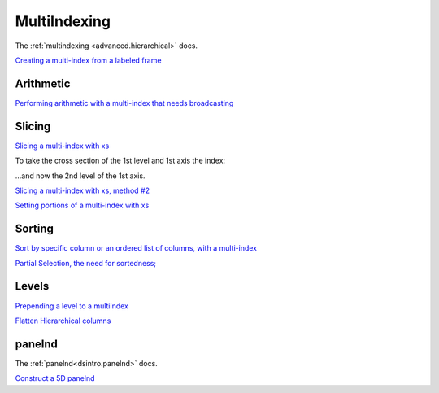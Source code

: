 .. ipython:: python
   :suppress:
   
   import pandas as pd
   import numpy as np

   import random
   import os
   import itertools
   import functools
   import datetime

   np.random.seed(123456)
   pd.options.display.max_rows=8
   import matplotlib
   matplotlib.style.use('ggplot')
   np.set_printoptions(precision=4, suppress=True)

.. _cookbook.multi_index:

MultiIndexing
-------------

The :ref:`multindexing <advanced.hierarchical>` docs.

`Creating a multi-index from a labeled frame
<http://stackoverflow.com/questions/14916358/reshaping-dataframes-in-pandas-based-on-column-labels>`__

.. ipython:: python

   df = pd.DataFrame({'row' : [0,1,2],
                      'One_X' : [1.1,1.1,1.1],
                      'One_Y' : [1.2,1.2,1.2],
                      'Two_X' : [1.11,1.11,1.11],
                      'Two_Y' : [1.22,1.22,1.22]}); df

   # As Labelled Index
   df = df.set_index('row');df
   # With Hierarchical Columns
   df.columns = pd.MultiIndex.from_tuples([tuple(c.split('_')) for c in df.columns]);df
   # Now stack & Reset
   df = df.stack(0).reset_index(1);df
   # And fix the labels (Notice the label 'level_1' got added automatically)
   df.columns = ['Sample','All_X','All_Y'];df

Arithmetic
**********

`Performing arithmetic with a multi-index that needs broadcasting
<http://stackoverflow.com/questions/19501510/divide-entire-pandas-multiindex-dataframe-by-dataframe-variable/19502176#19502176>`__

.. ipython:: python

   cols = pd.MultiIndex.from_tuples([ (x,y) for x in ['A','B','C'] for y in ['O','I']])
   df = pd.DataFrame(np.random.randn(2,6),index=['n','m'],columns=cols); df
   df = df.div(df['C'],level=1); df

Slicing
*******

`Slicing a multi-index with xs
<http://stackoverflow.com/questions/12590131/how-to-slice-multindex-columns-in-pandas-dataframes>`__

.. ipython:: python

   coords = [('AA','one'),('AA','six'),('BB','one'),('BB','two'),('BB','six')]
   index = pd.MultiIndex.from_tuples(coords)
   df = pd.DataFrame([11,22,33,44,55],index,['MyData']); df

To take the cross section of the 1st level and 1st axis the index:

.. ipython:: python

   df.xs('BB',level=0,axis=0)  #Note : level and axis are optional, and default to zero

...and now the 2nd level of the 1st axis.

.. ipython:: python

   df.xs('six',level=1,axis=0)

`Slicing a multi-index with xs, method #2
<http://stackoverflow.com/questions/14964493/multiindex-based-indexing-in-pandas>`__

.. ipython:: python

   index = list(itertools.product(['Ada','Quinn','Violet'],['Comp','Math','Sci']))
   headr = list(itertools.product(['Exams','Labs'],['I','II']))

   indx = pd.MultiIndex.from_tuples(index,names=['Student','Course'])
   cols = pd.MultiIndex.from_tuples(headr) #Notice these are un-named

   data = [[70+x+y+(x*y)%3 for x in range(4)] for y in range(9)]

   df = pd.DataFrame(data,indx,cols); df

   All = slice(None)

   df.loc['Violet']
   df.loc[(All,'Math'),All]
   df.loc[(slice('Ada','Quinn'),'Math'),All]
   df.loc[(All,'Math'),('Exams')]
   df.loc[(All,'Math'),(All,'II')]

`Setting portions of a multi-index with xs
<http://stackoverflow.com/questions/19319432/pandas-selecting-a-lower-level-in-a-dataframe-to-do-a-ffill>`__

Sorting
*******

`Sort by specific column or an ordered list of columns, with a multi-index
<http://stackoverflow.com/questions/14733871/mutli-index-sorting-in-pandas>`__

.. ipython:: python

   df.sort_values(by=('Labs', 'II'), ascending=False)

`Partial Selection, the need for sortedness;
<https://github.com/pydata/pandas/issues/2995>`__

Levels
******

`Prepending a level to a multiindex
<http://stackoverflow.com/questions/14744068/prepend-a-level-to-a-pandas-multiindex>`__

`Flatten Hierarchical columns
<http://stackoverflow.com/questions/14507794/python-pandas-how-to-flatten-a-hierarchical-index-in-columns>`__

panelnd
*******

The :ref:`panelnd<dsintro.panelnd>` docs.

`Construct a 5D panelnd
<http://stackoverflow.com/questions/18748598/why-my-panelnd-factory-throwing-a-keyerror>`__